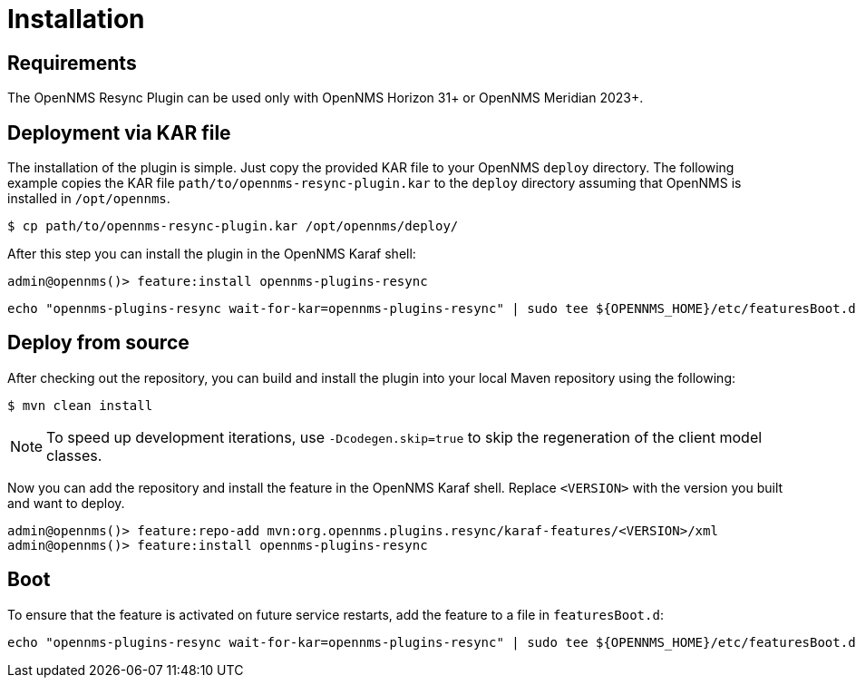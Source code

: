 = Installation
:imagesdir: ../assets/images

:description: Learn how to install the OpenNMS Resync plugin.

== Requirements
The OpenNMS Resync Plugin can be used only with OpenNMS Horizon 31+ or OpenNMS Meridian 2023+.

== Deployment via KAR file

The installation of the plugin is simple.
Just copy the provided KAR file to your OpenNMS `deploy` directory.
The following example copies the KAR file `path/to/opennms-resync-plugin.kar` to the `deploy` directory assuming that OpenNMS is installed in `/opt/opennms`.

[source, shell]
----
$ cp path/to/opennms-resync-plugin.kar /opt/opennms/deploy/
----

After this step you can install the plugin in the OpenNMS Karaf shell:

[source, shell]
----
admin@opennms()> feature:install opennms-plugins-resync
----

[source, shell]
----
echo "opennms-plugins-resync wait-for-kar=opennms-plugins-resync" | sudo tee ${OPENNMS_HOME}/etc/featuresBoot.d/plugin-resync.boot
----

== Deploy from source

After checking out the repository, you can build and install the plugin into your local Maven repository using the following:

[source, shell]
----
$ mvn clean install
----

NOTE: To speed up development iterations, use `-Dcodegen.skip=true` to skip the regeneration of the client model classes.

Now you can add the repository and install the feature in the OpenNMS Karaf shell.
Replace `<VERSION>` with the version you built and want to deploy.

[source, shell]
----
admin@opennms()> feature:repo-add mvn:org.opennms.plugins.resync/karaf-features/<VERSION>/xml
admin@opennms()> feature:install opennms-plugins-resync
----

== Boot

To ensure that the feature is activated on future service restarts, add the feature to a file in `featuresBoot.d`:

[source, shell]
----
echo "opennms-plugins-resync wait-for-kar=opennms-plugins-resync" | sudo tee ${OPENNMS_HOME}/etc/featuresBoot.d/plugin-resync.boot
----
